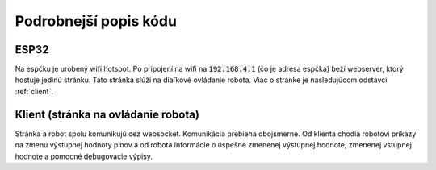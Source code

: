 ==========================
Podrobnejší popis kódu
==========================

.. _esp32:

ESP32
------
Na espčku je urobený wifi hotspot.
Po pripojení na wifi na :code:`192.168.4.1` (čo je adresa espčka) beží webserver,
ktorý hostuje jedinú stránku. Táto stránka slúži na diaľkové ovládanie robota.
Viac o stránke je nasledujúcom odstavci :ref:`client`.

.. cpp:function:: void websocket_server::notifyClientsMessage(int port, int value)

   Táto funkcia je zavolaná pri zapísaní výstupnej hodnoty na port.
   Pošle do prehliadača informáciu o tom, čo zapísal.

   :param port: port, ktorého hodnota sa zmenila
   :param value: hodnota, na ktorú sa zmenil výstup
   :return: void
   

.. cpp:function:: void websocket_server::notifyClientsInput(int port, int value)

   Táto funkcia je zavolaná pri zmene vstupnej hodnoty.
   Pošle do prehliadača informáciu o hodnote na vstupe.

   :param port: port, ktorého hodnota sa zmenila
   :param value: hodnota, na ktorú sa zmenil vstup
   :return: void


.. cpp:function:: void websocket_server::sendDebugMessage(String level, String message)

   Funkcia pošle do prehliadača debug log.

   :param level: úroveň dôležitosti tejto správy. Odporúčané deti sú "DEBUG", "INFO", "WARNING", "ERROR" (tieto sú aj v premenných hore)
   :param value: text správy, ktorá sa má poslať
   :return: void


.. cpp:function:: void websocket_server::motorWrite(int port1, int port2, int value)

   Funkcia, ktorá ovláda motor. 

   :param port1: prvý port, na ktorý je pripojený motor
   :param port2: druhý port, na ktorý je pripojený motor
   :param value: hodnota, ktorou sa má hýbať motor. Očakávaný rozsah je -255 až +255. 
   :return: void


.. cpp:function:: void websocket_server::handleWebSocketMessage(void *arg, uint8_t *data, size_t len)

   Funkcia, ktorá rieši prijatie správy z websocketu.
   V zásade jediné, čo Vás z nej musí zaujímať je, že zavolá funkciu :func:`handleMessage::handleMessage()`.

   :param port1: prvý port, na ktorý je pripojený motor
   :param port2: druhý port, na ktorý je pripojený motor
   :param value: hodnota, ktorou sa má hýbať motor. Očakávaný rozsah je -255 až +255. 
   :return: void


.. cpp:function:: void websocket_server::onEvent(AsyncWebSocket *server, AsyncWebSocketClient *client, AwsEventType type, void *arg, uint8_t *data, size_t len)

   Opäť funkcia, ktorá Vás nemusí až tak zaujímať, obhospodaruje websocket.
   
   :return: void


.. cpp:function:: void websocket_server::initWebSocket()

   Opäť funkcia, ktorá Vás nemusí až tak zaujímať, obhospodaruje websocket.
   
   :return: void


.. cpp:function:: void websocket_server::setup()

   Defaultná Arduino funkcia, ktorá sa zavolá jediný krát pri spustení programu.
   V našom prípade inicializuje sériovú komunikáciu, nastavuje vstupné porty ako vstupné,
   nastavuje webserver a wifi.
   
   :return: void


.. cpp:function:: void websocket_server::loop()

   Defaultná Arduino funkcia, ktorá sa volá dookola, počas celého behu programu.
   V našom prípade okrem websocket sránd robí to, že skontroluje vstupné hodnoty,
   a spustí funkciu :func:`performLoop::performLoop()`, v ktorej môžete mať naprogramované všetko,
   čo sa má vykonávať celý čas počas behu programu (napríklad sledovanie čiary).
   
   :return: void


.. cpp:function:: void performLoop::performLoop()

   Táto funkcia je určená na napísanie vecí, ktoré sa majú diať celý čas počas behu programu.
   Odporúčaný postup, v prípade, že chcete mať funkciu (nazvime ju F),
   ktorú budete zapínať/vypínať počas behu programu je urobiť si funkciu,
   ktorá sa bude volať z prehliadača a zmení nejakú boolean premennú,
   že či sa bude funkcia F vykonávať.
   
   :return: void


.. cpp:function:: void handleMessage::handleMessage(DynamicJsonDocument doc)

   Toto je funkcia, ktorá sa volá vždy po prijatí websocketovej správy.
   Podľa toho, aký je :code:`method` v prijate websocket správe
   (:code:`analog`/:code:`digital`/:code:`function`/:code:`motor`)
   sa vykoná tá-ktorá vec.
   
   Asi jediné nepriamočiare je to, ako to funguje s funkciami.
   V poli :code:`functions` máme všetky funkcie, ktoré môžeme volať.
   Všetky funkcie berú ako parameter string - json,
   v ktorom funkcii môžete poslať vstupné parametre.
   To, ktorá funkcia sa má spustiť, sa ESP posiela ako index do poľa funkcií.
   
   :param doc: json dokument, ktorý obsahuje prijatú správu.
   :return: void


.. cpp:function:: void checkInputs::checkInputs()

   Táto funkcia kontroluje hodnoty na vstupných portoch.
   Porty sú uložené v poli :code:`ports`.
   Aby zbytočne nezahlcovala websocket komunikáciu,
   tak pošle hodnotu na vstupa iba raz za čas
   (koľko presne, viete nastaviť v premennej :code:`min_dif`,
   ale máme pocit, že prednastavených 500ms je +- fajn)
   
   Funkcia aktuálne číta všetky vstupné hodnoty digitálne (0/1).
   
   :return: void


.. cpp:function:: void checkInputs::setInputsAsInput()

   Funkcia nastaví všetky vstupné porty ako vstupné.
   
   :return: void


.. _client:

Klient (stránka na ovládanie robota)
-------------------------------------
Stránka a robot spolu komunikujú cez websocket.
Komunikácia prebieha obojsmerne. Od klienta chodia robotovi príkazy
na zmenu výstupnej hodnoty pinov a od robota informácie o úspešne zmenenej výstupnej hodnote,
zmenenej vstupnej hodnote a pomocné debugovacie výpisy. 